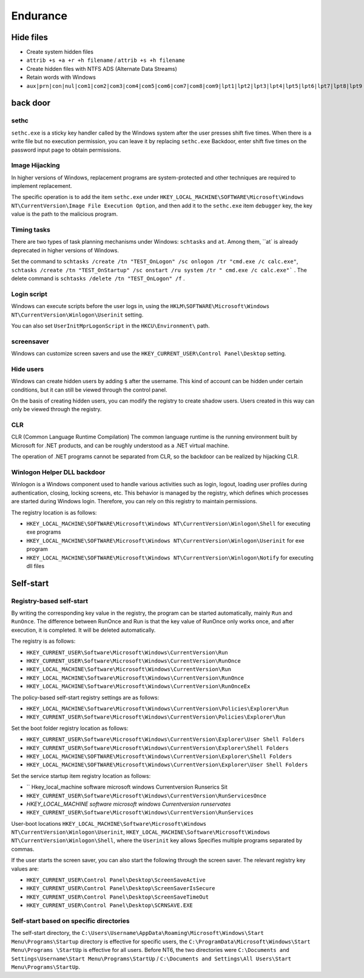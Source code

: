 Endurance
========================================

Hide files
----------------------------------------
- Create system hidden files
- ``attrib +s +a +r +h filename`` / ``attrib +s +h filename``
- Create hidden files with NTFS ADS (Alternate Data Streams)
- Retain words with Windows
- ``aux|prn|con|nul|com1|com2|com3|com4|com5|com6|com7|com8|com9|lpt1|lpt2|lpt3|lpt4|lpt5|lpt6|lpt7|lpt8|lpt9``

back door
----------------------------------------

sethc
~~~~~~~~~~~~~~~~~~~~~~~~~~~~~~~~~~~~~~~~
``sethc.exe`` is a sticky key handler called by the Windows system after the user presses shift five times. When there is a write file but no execution permission, you can leave it by replacing ``sethc.exe`` Backdoor, enter shift five times on the password input page to obtain permissions.

Image Hijacking
~~~~~~~~~~~~~~~~~~~~~~~~~~~~~~~~~~~~~~~~
In higher versions of Windows, replacement programs are system-protected and other techniques are required to implement replacement.

The specific operation is to add the item ``sethc.exe`` under ``HKEY_LOCAL_MACHINE\SOFTWARE\Microsoft\Windows NT\CurrentVersion\Image File Execution Option``, and then add it to the ``sethc.exe`` item ``debugger`` key, the key value is the path to the malicious program.

Timing tasks
~~~~~~~~~~~~~~~~~~~~~~~~~~~~~~~~~~~~~~~~
There are two types of task planning mechanisms under Windows: ``schtasks`` and ``at``. Among them, ``at` is already deprecated in higher versions of Windows.

Set the command to ``schtasks /create /tn "TEST_OnLogon" /sc onlogon /tr "cmd.exe /c calc.exe"``, ``schtasks /create /tn "TEST_OnStartup" /sc onstart /ru system /tr " cmd.exe /c calc.exe"``` . The delete command is ``schtasks /delete /tn "TEST_OnLogon" /f`` .

Login script
~~~~~~~~~~~~~~~~~~~~~~~~~~~~~~~~~~~~~~~~
Windows can execute scripts before the user logs in, using the ``HKLM\SOFTWARE\Microsoft\Windows NT\CurrentVersion\Winlogon\Userinit`` setting.

You can also set ``UserInitMprLogonScript`` in the ``HKCU\Environment\`` path.

screensaver
~~~~~~~~~~~~~~~~~~~~~~~~~~~~~~~~~~~~~~~~
Windows can customize screen savers and use the ``HKEY_CURRENT_USER\Control Panel\Desktop`` setting.

Hide users
~~~~~~~~~~~~~~~~~~~~~~~~~~~~~~~~~~~~~~~~
Windows can create hidden users by adding ``$`` after the username. This kind of account can be hidden under certain conditions, but it can still be viewed through the control panel.

On the basis of creating hidden users, you can modify the registry to create shadow users. Users created in this way can only be viewed through the registry.

CLR
~~~~~~~~~~~~~~~~~~~~~~~~~~~~~~~~~~~~~~~~
CLR (Common Language Runtime Compilation) The common language runtime is the running environment built by Microsoft for .NET products, and can be roughly understood as a .NET virtual machine.

The operation of .NET programs cannot be separated from CLR, so the backdoor can be realized by hijacking CLR.

Winlogon Helper DLL backdoor
~~~~~~~~~~~~~~~~~~~~~~~~~~~~~~~~~~~~~~~~
Winlogon is a Windows component used to handle various activities such as login, logout, loading user profiles during authentication, closing, locking screens, etc. This behavior is managed by the registry, which defines which processes are started during Windows login. Therefore, you can rely on this registry to maintain permissions.

The registry location is as follows:

- ``HKEY_LOCAL_MACHINE\SOFTWARE\Microsoft\Windows NT\CurrentVersion\Winlogon\Shell`` for executing exe programs
- ``HKEY_LOCAL_MACHINE\SOFTWARE\Microsoft\Windows NT\CurrentVersion\Winlogon\Userinit`` for exe program
- ``HKEY_LOCAL_MACHINE\SOFTWARE\Microsoft\Windows NT\CurrentVersion\Winlogon\Notify`` for executing dll files

Self-start
----------------------------------------

Registry-based self-start
~~~~~~~~~~~~~~~~~~~~~~~~~~~~~~~~~~~~~~~~
By writing the corresponding key value in the registry, the program can be started automatically, mainly ``Run`` and ``RunOnce``. The difference between RunOnce and Run is that the key value of RunOnce only works once, and after execution, it is completed. It will be deleted automatically.

The registry is as follows:

- ``HKEY_CURRENT_USER\Software\Microsoft\Windows\CurrentVersion\Run``
- ``HKEY_CURRENT_USER\Software\Microsoft\Windows\CurrentVersion\RunOnce``
- ``HKEY_LOCAL_MACHINE\Software\Microsoft\Windows\CurrentVersion\Run``
- ``HKEY_LOCAL_MACHINE\Software\Microsoft\Windows\CurrentVersion\RunOnce``
- ``HKEY_LOCAL_MACHINE\Software\Microsoft\Windows\CurrentVersion\RunOnceEx``

The policy-based self-start registry settings are as follows:

- ``HKEY_LOCAL_MACHINE\Software\Microsoft\Windows\CurrentVersion\Policies\Explorer\Run``
- ``HKEY_CURRENT_USER\Software\Microsoft\Windows\CurrentVersion\Policies\Explorer\Run``

Set the boot folder registry location as follows:

- ``HKEY_CURRENT_USER\Software\Microsoft\Windows\CurrentVersion\Explorer\User Shell Folders``
- ``HKEY_CURRENT_USER\Software\Microsoft\Windows\CurrentVersion\Explorer\Shell Folders``
- ``HKEY_LOCAL_MACHINE\SOFTWARE\Microsoft\Windows\CurrentVersion\Explorer\Shell Folders``
- ``HKEY_LOCAL_MACHINE\SOFTWARE\Microsoft\Windows\CurrentVersion\Explorer\User Shell Folders``

Set the service startup item registry location as follows:

- `` Hkey_local_machine \ software \ microsoft \ windows \ Currentversion \ Runserics Sit
- ``HKEY_CURRENT_USER\Software\Microsoft\Windows\CurrentVersion\RunServicesOnce``
- `HKEY_LOCAL_MACHINE \ software \ microsoft \ windows \ Currentversion \ runservates`
- ``HKEY_CURRENT_USER\Software\Microsoft\Windows\CurrentVersion\RunServices``

User-boot locations ``HKEY_LOCAL_MACHINE\Software\Microsoft\Windows NT\CurrentVersion\Winlogon\Userinit``, ``HKEY_LOCAL_MACHINE\Software\Microsoft\Windows NT\CurrentVersion\Winlogon\Shell``, where the ``Userinit`` key allows Specifies multiple programs separated by commas.

If the user starts the screen saver, you can also start the following through the screen saver. The relevant registry key values are:

- ``HKEY_CURRENT_USER\Control Panel\Desktop\ScreenSaveActive``
- ``HKEY_CURRENT_USER\Control Panel\Desktop\ScreenSaverIsSecure``
- ``HKEY_CURRENT_USER\Control Panel\Desktop\ScreenSaveTimeOut``
- ``HKEY_CURRENT_USER\Control Panel\Desktop\SCRNSAVE.EXE``

Self-start based on specific directories
~~~~~~~~~~~~~~~~~~~~~~~~~~~~~~~~~~~~~~~~
The self-start directory, the ``C:\Users\Username\AppData\Roaming\Microsoft\Windows\Start Menu\Programs\Startup`` directory is effective for specific users, the ``C:\ProgramData\Microsoft\Windows\Start Menu\Programs \StartUp`` is effective for all users. Before NT6, the two directories were ``C:\Documents and Settings\Username\Start Menu\Programs\StartUp`` / ``C:\Documents and Settings\All Users\Start Menu\Programs\StartUp``.
